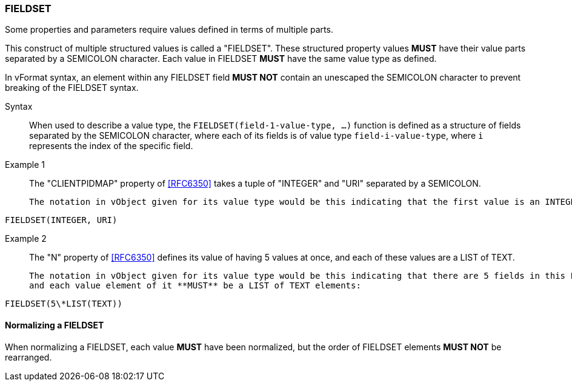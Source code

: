 === FIELDSET

Some properties and parameters require values defined in terms of multiple parts.

This construct of multiple structured values is called a "FIELDSET".
These structured property values **MUST** have their value parts separated by a
SEMICOLON character. Each value in FIELDSET **MUST** have the same value type as defined.

In vFormat syntax, an element within any FIELDSET field **MUST NOT** contain
an unescaped the SEMICOLON character to prevent breaking of the FIELDSET syntax.

Syntax::
  When used to describe a value type, the `FIELDSET(field-1-value-type, ...)` function
  is defined as a structure of fields separated by the SEMICOLON character, where each
  of its fields is of value type `field-i-value-type`, where `i` represents the index
  of the specific field.

Example 1::
  The "CLIENTPIDMAP" property of <<RFC6350>> takes a tuple of "INTEGER" and "URI" separated
  by a SEMICOLON.

  The notation in vObject given for its value type would be this indicating that the first value is an INTEGER, while the latter value is a URI:

[source,abnf]
----
FIELDSET(INTEGER, URI)
----

Example 2::
  The "N" property of <<RFC6350>> defines its value of having 5 values at once, and
  each of these values are a LIST of TEXT.

  The notation in vObject given for its value type would be this indicating that there are 5 fields in this FIELDSET,
  and each value element of it **MUST** be a LIST of TEXT elements:

[source,abnf]
----
FIELDSET(5\*LIST(TEXT))
----

==== Normalizing a FIELDSET

When normalizing a FIELDSET, each value **MUST** have been normalized,
but the order of FIELDSET elements **MUST NOT** be rearranged.
